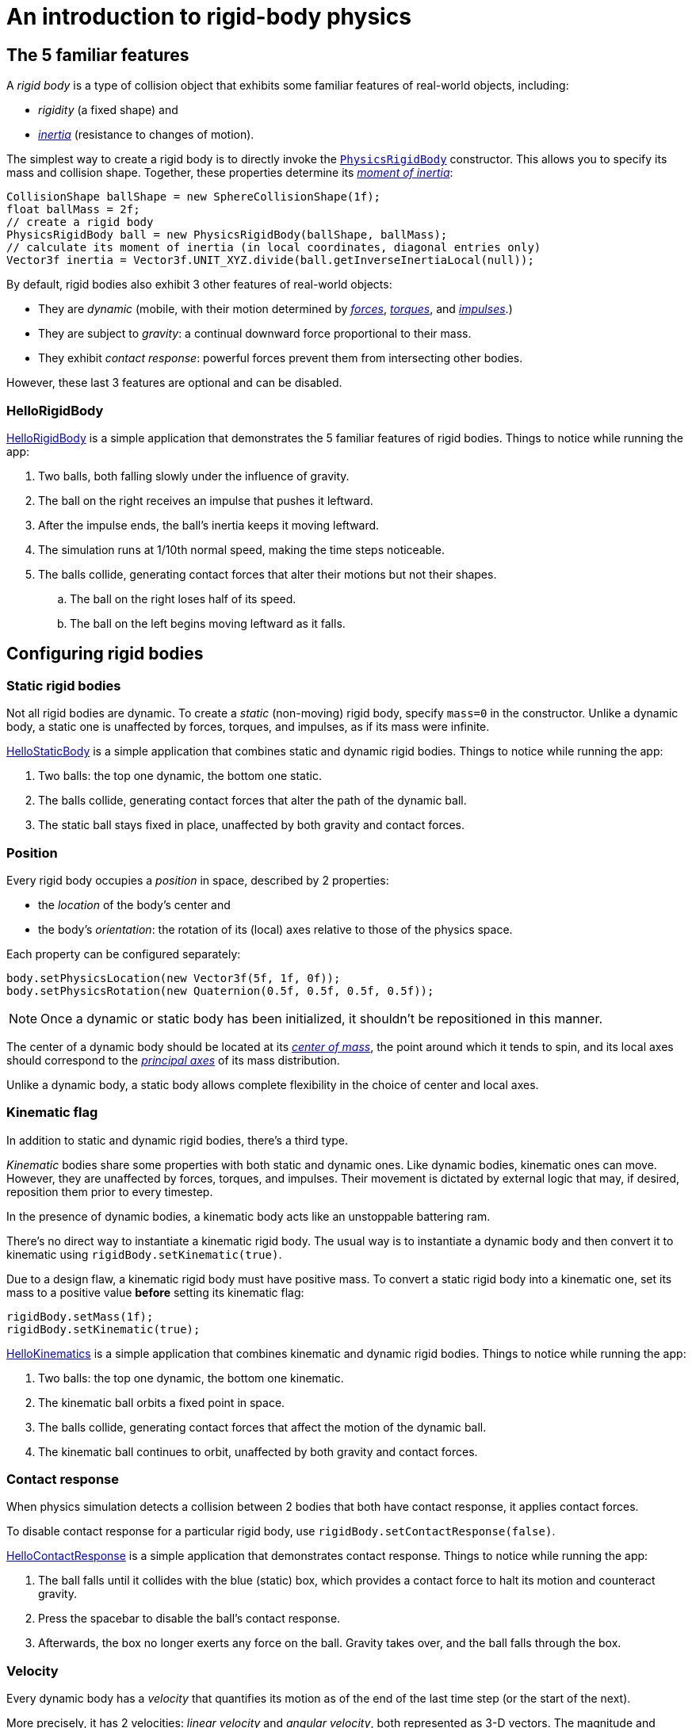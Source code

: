 = An introduction to rigid-body physics
:experimental:
:page-toclevels: 3
:url-api: https://stephengold.github.io/Minie/minie/javadoc/com/jme3/bullet
:url-enwiki: https://en.wikipedia.org/wiki
:url-examples: https://github.com/stephengold/Minie/blob/master/MinieExamples/src/main/java/jme3utilities/minie/test
:url-tutorial: https://github.com/stephengold/Minie/blob/master/MinieExamples/src/main/java/jme3utilities/tutorial

== The 5 familiar features

A _rigid body_ is a type of collision object
that exhibits some familiar features of real-world objects, including:

* _rigidity_ (a fixed shape) and
* {url-enwiki}/Inertia[_inertia_] (resistance to changes of motion).

The simplest way to create a rigid body
is to directly invoke the
{url-api}/objects/PhysicsRigidBody.html[`PhysicsRigidBody`] constructor.
This allows you to specify its mass and collision shape.
Together, these properties determine its
{url-enwiki}/Moment_of_inertia[_moment of inertia_]:

[source,java]
----
CollisionShape ballShape = new SphereCollisionShape(1f);
float ballMass = 2f;
// create a rigid body
PhysicsRigidBody ball = new PhysicsRigidBody(ballShape, ballMass);
// calculate its moment of inertia (in local coordinates, diagonal entries only)
Vector3f inertia = Vector3f.UNIT_XYZ.divide(ball.getInverseInertiaLocal(null));
----

By default, rigid bodies also exhibit 3 other features of real-world objects:

* They are _dynamic_
  (mobile, with their motion determined by
  {url-enwiki}/Force[_forces_],
  {url-enwiki}/Torque[_torques_], and
  {url-enwiki}/Impulse_(physics)[_impulses_].)
* They are subject to _gravity_:
  a continual downward force proportional to their mass.
* They exhibit _contact response_:
  powerful forces prevent them from intersecting other bodies.

However, these last 3 features are optional and can be disabled.

=== HelloRigidBody

{url-tutorial}/HelloRigidBody.java[HelloRigidBody] is a simple
application that demonstrates the 5 familiar features of rigid bodies.
Things to notice while running the app:

. Two balls, both falling slowly under the influence of gravity.
. The ball on the right receives an impulse that pushes it leftward.
. After the impulse ends, the ball's inertia keeps it moving leftward.
. The simulation runs at 1/10th normal speed,
  making the time steps noticeable.
. The balls collide, generating contact forces
  that alter their motions but not their shapes.
.. The ball on the right loses half of its speed.
.. The ball on the left begins moving leftward as it falls.

== Configuring rigid bodies

=== Static rigid bodies

Not all rigid bodies are dynamic.
To create a _static_ (non-moving) rigid body,
specify `mass=0` in the constructor.
Unlike a dynamic body,
a static one is unaffected by forces, torques, and impulses,
as if its mass were infinite.

{url-tutorial}/HelloStaticBody.java[HelloStaticBody]
is a simple application that combines static and dynamic rigid bodies.
Things to notice while running the app:

. Two balls: the top one dynamic, the bottom one static.
. The balls collide, generating contact forces
  that alter the path of the dynamic ball.
. The static ball stays fixed in place,
  unaffected by both gravity and contact forces.

=== Position

Every rigid body occupies a _position_ in space, described by 2 properties:

* the _location_ of the body's center and
* the body's _orientation_:
  the rotation of its (local) axes relative to those of the physics space.

Each property can be configured separately:

[source,java]
----
body.setPhysicsLocation(new Vector3f(5f, 1f, 0f));
body.setPhysicsRotation(new Quaternion(0.5f, 0.5f, 0.5f, 0.5f));
----

NOTE: Once a dynamic or static body has been initialized,
it shouldn't be repositioned in this manner.

The center of a dynamic body should be located at its
{url-enwiki}/Center_of_mass[_center of mass_],
the point around which it tends to spin,
and its local axes should correspond to the
{url-enwiki}/Principal_axis_(mechanics)[_principal axes_]
of its mass distribution.

Unlike a dynamic body, a static body allows complete flexibility
in the choice of center and local axes.

=== Kinematic flag

In addition to static and dynamic rigid bodies, there's a third type.

_Kinematic_ bodies share some properties with both static and dynamic ones.
Like dynamic bodies, kinematic ones can move.
However, they are unaffected by forces, torques, and impulses.
Their movement is dictated by external logic that may, if desired,
reposition them prior to every timestep.

In the presence of dynamic bodies, a kinematic body acts like
an unstoppable battering ram.

There's no direct way to instantiate a kinematic rigid body.
The usual way is to instantiate a dynamic body and then convert it
to kinematic using `rigidBody.setKinematic(true)`.

Due to a design flaw, a kinematic rigid body must have positive mass.
To convert a static rigid body into a kinematic one, set its mass
to a positive value *before* setting its kinematic flag:

[source,java]
----
rigidBody.setMass(1f);
rigidBody.setKinematic(true);
----

{url-tutorial}/HelloKinematics.java[HelloKinematics]
is a simple application that combines kinematic and dynamic rigid bodies.
Things to notice while running the app:

. Two balls: the top one dynamic, the bottom one kinematic.
. The kinematic ball orbits a fixed point in space.
. The balls collide, generating contact forces
  that affect the motion of the dynamic ball.
. The kinematic ball continues to orbit,
  unaffected by both gravity and contact forces.

=== Contact response

When physics simulation detects a collision between
2 bodies that both have contact response, it applies contact forces.

To disable contact response for a particular rigid body,
use `rigidBody.setContactResponse(false)`.

{url-tutorial}/HelloContactResponse.java[HelloContactResponse]
is a simple application that demonstrates contact response.
Things to notice while running the app:

. The ball falls until it collides with the blue (static) box,
  which provides a contact force to halt its motion and counteract gravity.
. Press the spacebar to disable the ball's contact response.
. Afterwards, the box no longer exerts any force on the ball.
  Gravity takes over, and the ball falls through the box.

=== Velocity

Every dynamic body has a _velocity_ that quantifies its motion as of the
end of the last time step (or the start of the next).

More precisely, it has 2 velocities: _linear velocity_ and _angular velocity_,
both represented as 3-D vectors.
The magnitude and direction of the linear velocity vector quantify the speed
and direction at which the body's center is traveling through space (if at all).
The magnitude and direction of the angular velocity vector quantify the
rate and axis direction of the body's spinning motion, if any.

NOTE: Both velocities of a static body are zero.

NOTE: Both velocities of a kinematic body are undefined.

To alter the velocities of a dynamic rigid body,
use its `setLinearVelocity()` and `setAngularVelocity()` methods.

=== Built-in forces

Many familiar real-world phenomena
can be modeled as forces acting on rigid bodies.

You can apply custom forces, impulses, and torques
using the following 6 methods:

* `applyCentralForce(Vector3f)`
* `applyCentralImpulse(Vector3f)`
* `applyForce(Vector3f force, Vector3f offset)`
* `applyImpulse(Vector3f impulse, Vector3f offset)`
* `applyTorque(Vector3f)`
* `applyTorqueImpulse(Vector3f)`

However, some forces are so commonplace that they are
"built into" rigid body simulation:

* drag forces:
** damping
* gravity
* contact forces:
** restitution
** friction

==== Damping

In the absence of external forces,
inertia would keep the velocities of a dynamic body constant.
In the real world, however,
we're accustomed to seeing unpowered moving objects eventually come to rest.
This behavior is often caused by _drag forces_ (such as air resistance)
that increase with speed.

To simulate drag forces, each rigid body has _damping_,
which quantifies how quickly its motion decays to zero,
assuming the body is dynamic.

More precisely, each body has 2 damping parameters:
_linear damping_ and _angular damping_,
each of which ranges from zero (no drag) to one (motion ceases immediately).
Linear damping damps the linear velocity, and
angular damping damps the angular velocity.

Accessors are provided for both parameters, separately and together:

[source,java]
----
rigidBody.setAngularDamping(0.5f);  // default=0
rigidBody.setLinearDamping(0.2f);   // default=0
// or alternatively:
float linearDamping = 0.5f;
float angularDamping = 0.2f;
rigidBody.setDamping(linearDamping, angularDamping);
----

{url-tutorial}/HelloDamping.java[HelloDamping]
is a simple application that demonstrates damping.
Things to notice while running the app:

. 4 cubes intially share the same linear and angular velocities.
. The top 2 have constant linear velocities, evidence of no linear damping.
. The left 2 have constant angular velocities, evidence of no angular damping.
. The linear velocities of the bottom 2 cubes decay quickly to zero
  due to strong linear damping.
. The angular velocities of the right 2 cubes decay quickly to zero
  due to strong angular damping.

==== Gravity

In the real world,
we're accustomed to seeing unsupported objects fall.
This behavior is caused by _gravity_,
a downward force that's proportional to mass (and thus causes a constant
{url-enwiki}/Acceleration[acceleration]).

To simulate this phenomenon, each body has a gravity vector,
which quantifies the acceleration, assuming the body is dynamic.
To configure a body's gravity, use `setGravity(accelerationVector)`.

NOTE: If following the Y-up axes convention, the X and Z components of the
vector should be zero, and its Y component should be *negative*.

To disable gravity for a particular rigid body,
use `rigidBody.setGravity(Vector3f.ZERO)`.

When a body is added to a physics space,
the gravity of the space typically gets applied to it,
replacing any previously configured gravity.

To disable gravity for a particular physics space and all bodies in it,
use `physicsSpace.setGravity(Vector3f.ZERO)`.

To protect a rigid body from gravity changes caused by the space
to which it's added, use `rigidBody.setProtectGravity(true)`.

To simulate a non-uniform gravitational field,
update the gravity of each body prior to each physics tick.
{url-tutorial}/HelloNonUniformGravity.java[HelloNonUniformGravity]
is a simple application that demonstrates this technique.
The planet's gravity vector is visualized by a thin cyan arrow.
It orbits a black hole whose location is indicated by 3 thick arrows.
NOTE: The planet's path varies somewhat from orbit to orbit.
This is partly due to inaccuracies of single-precision arithmetic.

==== Restitution

When 2 responsive rigid bodies collide,
contact forces come into play, altering their velocities.
These forces are split into 2 components:  restitution and friction.

_Restitution_ is a force perpendicular to the collision plane.
Its strength hints at what the bodies might be made out of.

If both bodies were made of hard, springy steel,
they might separate without loss of energy,
after undergoing what's called a _perfectly elastic_ collision.
If, on the other hand, both bodies were made of soft, sticky clay,
they might cling together,
undergoing what's called a _perfectly inelastic_ collision.

In reality, no collision is perfectly elastic.
Elasticity is quantified by a _coefficient of restitution_,
which ranges from zero (perfectly inelastic) to one (perfectly elastic).

In Minie and Bullet, collisions are inelastic by default.
(We saw this in {url-tutorial}/HelloRigidBody.java[HelloRigidBody.java].)
Each rigid body has a _restitution parameter_ which defaults to zero.
For each collision, the coefficient of restitution
is calculated by *multiplying* the parameters of the colliding bodies.

To simulate a perfectly elastic collision, set the restitution parameters of
both bodies to one:

[source,java]
----
rigidBodyA.setRestitution(1f); // default=0
rigidBodyB.setRestitution(1f);
----

{url-examples}/NewtonsCradle.java[The Newton's Cradle demo]
demonstrates perfectly elastic collisions.
At startup, the simulation is paused.
Press kbd:[.] to start the simulation, or to pause it while it's running.

==== Friction

While restitution models contact forces
perpendicular to the collision plane,
_friction_ models contact forces that lie *in* the collision plane.

Each rigid body has a _friction parameter_ (which defaults to 0.5).
This parameter hints at the body's surface characteristics.
To configure the parameter, use `setFriction(parameter)`.
Reducing a body's friction parameter makes it more slippery (think wet ice).
Increasing it yields better traction (think sandpaper or dry rubber).

For each collision, a _coefficient of friction_
is calculated by *adding* the parameters of the colliding bodies.

=== Related demo apps

{url-examples}/DropTest.java[The DropTest demo] and
{url-examples}/TargetDemo.java[the TargetDemo application]
both allow and you to vary the damping, friction, gravity,
and restitution of all the bodies in a physics space.
This allows you to see how these 4 parameters affect the bodies' motion.

* Use kbd:[Enter] to add dynamic bodies to the space.
* Use kbd:[num8] and kbd:[num2] to select the desired parameter.
* Use kbd:[num4] and kbd:[num6] to cycle through the available parameter values.

== Deactivation

It's common for physics simulations to reach a
{url-enwiki}/Steady_state[_steady state_] in which
the some or all of the rigid bodies have stopped moving.
If a dynamic rigid body doesn't move for 2 seconds,
Bullet may automatically _deactivate_ it to reduce CPU consumption.

To prevent a body from being deactivated,
a certain amount of movement, either linear or angular,
needs to occur every 2 seconds.
Accessors are provided for these thresholds:

[source,java]
----
float linearThreshold = 0.5f; // default=0.8
float angularThreshold = 0.2f; // default=1
rigidBody.setSleepingThresholds(linearThreshold, angularThreshold);
----

NOTE: _Sleeping_ is synonym for deactivation.

To disable deactivation for a particular rigid body,
use `physicsSpace.setEnableSleep(false)`.

To test whether a body is deactivated, use `rigidBody.isActive()`.

Deactivated bodies won't be simulated (and won't move)
unless/until they get reactivated.
Reactivation occurs when:

* a new contact is added (due to a collision),
* a custom force is applied, or
* the `rigidBody.activate()` method is invoked.

To reactivate all bodies in a particular physics space,
use `physicsSpace.activateAll(true)`.

Puzzling behavior may occur if a deactivated body is:

* supported by another body which then gets removed,
* supported by another body which then has its contact response disabled, or
* driven by a motorized physics joint.

The deactivated body will seem to be "stuck"
because the events listed above do not, by themselves, reactivate it.

{url-tutorial}/HelloDeactivation.java[HelloDeactivation]
is a simple application that demonstrates deactivation.
Things to notice while running the app:

. The upper (dynamic) box falls until it collides with the lower (static) box,
  which provides a contact force to halt its motion and counteract gravity.
. About 2 seconds after the upper box stops moving, it gets deactivated.
. After the application removes the lower box,
  the upper box doesn't resuming falling.
  Due to deactivation, it seems to be "stuck".

== Continuous collision detection

A common issue with discrete-time simulations
involves a fast-moving dynamic body passing through a thin obstacle
without any collision being detected.
The issue arises because the body can pass from one side of the object to
another in a single time step.
The dynamic body doesn't intersect the obstable on any time step,
so no collision is detected and no contact forces are simulated.

To some extent, this issue could be mitigated by reducing the time step.
But since CPU consumption is inversely proportional to the time step,
this approach quickly becomes very inefficient.

To solve this issue, Bullet offers _continous collision detection_ (CCD),
an algorithm for detecting collisions that occur *between* time steps.
CCD substitutes a sphere for the collision shape of the fast-moving body,
sweeps that sphere forward along the body's projected path,
and then performs more detailed collision tests on any potential
obstacles found by the sweep test.

Because CCD involves extra computation, it is disabled by default.
Since it's only necessary for fast-moving bodies, it is enabled only
when a body's distance travelled per time step exceeds a threshold.
To enable CCD for a particular rigid body,
increase its activation threshold using
`rigidBody.setCcdMotionThreshold(distancePerTimeStep)`.

To obtain the best possible results from CCD,
tune both the motion threshold and the size of the swept sphere.
Here's a heuristic that works well for many situations:

[source,java]
----
if (rigidBody.isDynamic()) {
    CollisionShape shape = rigidBody.getCollisionShape();
    float radius = shape.maxRadius();
    rigidBody.setCcdMotionThreshold(radius);
    rigidBody.setCcdSweptSphereRadius(radius);
}
----

{url-tutorial}/HelloCcd.java[HelloCcd]
is a simple application that demonstrates CCD.
Things to notice while running the app:

. The 2 balls have the same size, mass, initial height, and initial velocity.
. The simulation runs at 1/10th normal speed,
  making the time steps noticeable.
. The ball with CCD enabled (on the left) sticks the landing on the platform.
. The control ball (on the right) falls through the platform,
  passing from one side to the other in a single time step.

== Summary

* Rigid bodies simulate many familiar features of real-world objects.
* There are 3 kinds: dynamic, static, and kinematic...

[cols="4", options="header"]
|===
| |Static |Kinematic |Dynamic

a|Movement
a|prior to first time step only
a|`setPhysicsLocation()`, `setPhysicsRotation()`, ...
a|`setLinearVelocity()`, `applyImpulse()`, ...

a|Affected by forces, impulses, and torques?
a|No.
a|No.
a|Yes.

a|Typical uses
a|Non-moving objects such as floors and walls
a|Application-controlled objects such as airships and elevators
a|Physics-controlled objects such as balls and bricks

a|How to configure
a|`setMass(0f); setKinematic(false);`
a|`setMass(positive); setKinematic(true);`
a|`setMass(positive); setKinematic(false);`
|===

* The properties of rigid bodies include: shape, mass, moment of inertia,
  location, orientation, velocities (linear and angular),
  damping, gravity, restitution, and friction.
* Contact response is an optional feature.
* If a dynamic rigid body moves too slowly,
  it might get automatically deactivated after 2 seconds.
* Continous collision detection solves the problem
  of fast-moving dynamic bodies passing through thin obstacles.